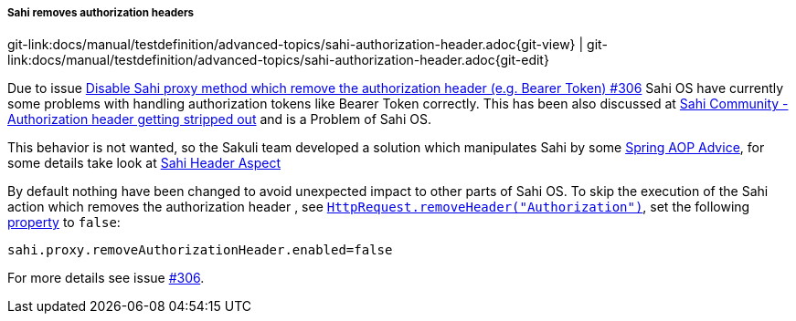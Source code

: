 
:imagesdir: ../../../images

[[sahi-authorization-headers]]
===== Sahi removes authorization headers
[#git-edit-section]
:page-path: docs/manual/testdefinition/advanced-topics/sahi-authorization-header.adoc
git-link:{page-path}{git-view} | git-link:{page-path}{git-edit}

Due to issue https://github.com/ConSol/sakuli/issues/306[Disable Sahi proxy method which remove the authorization header (e.g. Bearer Token) #306] Sahi OS have currently some problems with handling authorization tokens like Bearer Token correctly. This has been also discussed at https://community.sahipro.com/forums/discussion/3941/authorization-header-getting-stripped-out[Sahi Community - Authorization header getting stripped out] and is a Problem of Sahi OS.

This behavior is not wanted, so the Sakuli team developed a solution which manipulates Sahi by some https://docs.spring.io/spring/docs/4.3.x/spring-framework-reference/html/aop.html[Spring AOP Advice], for some details take look at https://github.com/ConSol/sakuli/blob/feature/%23306-sahi-header/src/core/src/main/java/org/sakuli/aop/SahiHeaderAspect.java#L59[Sahi Header Aspect]

By default nothing have been changed to avoid unexpected impact to other parts of Sahi OS.  To skip the execution of the Sahi action which removes the authorization header , see https://github.com/kevlened/Sahi/blob/744f77462badeb3deddce93ddf6374773f70833f/sahi/src/net/sf/sahi/request/HttpRequest.java#L272[`HttpRequest.removeHeader("Authorization")`], set the following <<property loading mechanism,property>> to `false`:

    sahi.proxy.removeAuthorizationHeader.enabled=false


For more details see issue https://github.com/ConSol/sakuli/issues/306[#306].

